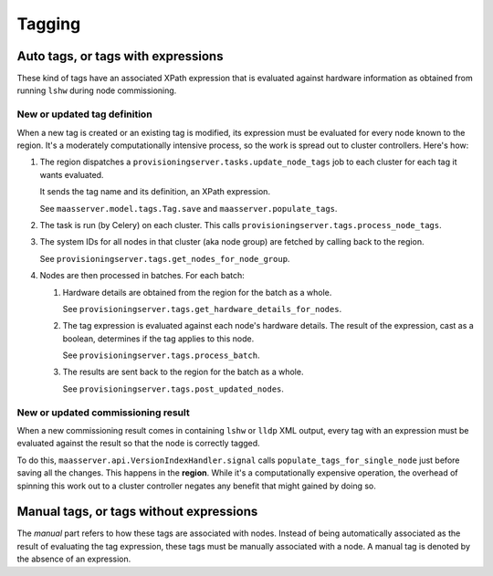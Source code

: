 .. -*- mode: rst -*-

*******
Tagging
*******


Auto tags, or tags with expressions
===================================

These kind of tags have an associated XPath expression that is
evaluated against hardware information as obtained from running
``lshw`` during node commissioning.


New or updated tag definition
-----------------------------

When a new tag is created or an existing tag is modified, its
expression must be evaluated for every node known to the region. It's
a moderately computationally intensive process, so the work is spread
out to cluster controllers. Here's how:

#. The region dispatches a
   ``provisioningserver.tasks.update_node_tags`` job to each cluster
   for each tag it wants evaluated.

   It sends the tag name and its definition, an XPath expression.

   See ``maasserver.model.tags.Tag.save`` and
   ``maasserver.populate_tags``.

#. The task is run (by Celery) on each cluster. This calls
   ``provisioningserver.tags.process_node_tags``.

#. The system IDs for all nodes in that cluster (aka node group) are
   fetched by calling back to the region.

   See ``provisioningserver.tags.get_nodes_for_node_group``.

#. Nodes are then processed in batches. For each batch:

   #. Hardware details are obtained from the region for the batch as a
      whole.

      See ``provisioningserver.tags.get_hardware_details_for_nodes``.

   #. The tag expression is evaluated against each node's hardware
      details. The result of the expression, cast as a boolean,
      determines if the tag applies to this node.

      See ``provisioningserver.tags.process_batch``.

   #. The results are sent back to the region for the batch as a
      whole.

      See ``provisioningserver.tags.post_updated_nodes``.


New or updated commissioning result
-----------------------------------

When a new commissioning result comes in containing ``lshw`` or ``lldp``
XML output, every tag with an expression must be evaluated against the
result so that the node is correctly tagged.

To do this, ``maasserver.api.VersionIndexHandler.signal`` calls
``populate_tags_for_single_node`` just before saving all the changes.
This happens in the **region**. While it's a computationally expensive
operation, the overhead of spinning this work out to a cluster
controller negates any benefit that might gained by doing so.


Manual tags, or tags without expressions
========================================

The *manual* part refers to how these tags are associated with nodes.
Instead of being automatically associated as the result of evaluating
the tag expression, these tags must be manually associated with a
node. A manual tag is denoted by the absence of an expression.
